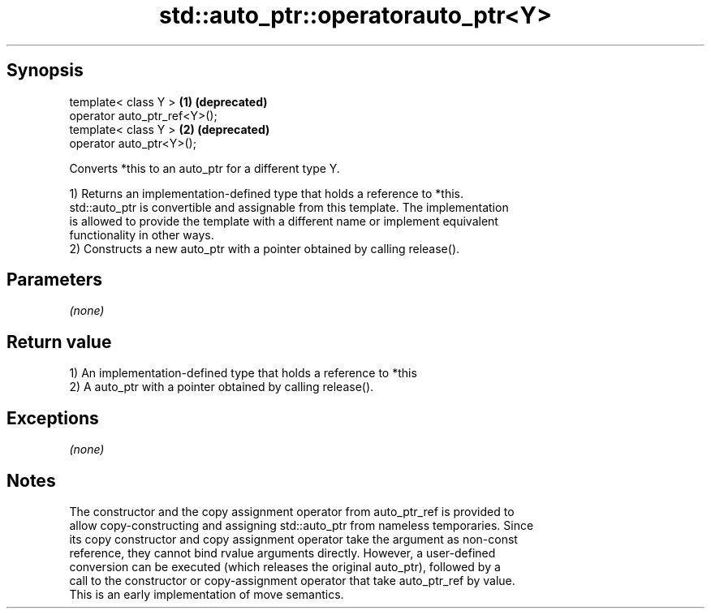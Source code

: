 .TH std::auto_ptr::operatorauto_ptr<Y> 3 "Sep  4 2015" "2.0 | http://cppreference.com" "C++ Standard Libary"
.SH Synopsis
   template< class Y >         \fB(1)\fP \fB(deprecated)\fP
   operator auto_ptr_ref<Y>();
   template< class Y >         \fB(2)\fP \fB(deprecated)\fP
   operator auto_ptr<Y>();

   Converts *this to an auto_ptr for a different type Y.

   1) Returns an implementation-defined type that holds a reference to *this.
   std::auto_ptr is convertible and assignable from this template. The implementation
   is allowed to provide the template with a different name or implement equivalent
   functionality in other ways.
   2) Constructs a new auto_ptr with a pointer obtained by calling release().

.SH Parameters

   \fI(none)\fP

.SH Return value

   1) An implementation-defined type that holds a reference to *this
   2) A auto_ptr with a pointer obtained by calling release().

.SH Exceptions

   \fI(none)\fP

.SH Notes

   The constructor and the copy assignment operator from auto_ptr_ref is provided to
   allow copy-constructing and assigning std::auto_ptr from nameless temporaries. Since
   its copy constructor and copy assignment operator take the argument as non-const
   reference, they cannot bind rvalue arguments directly. However, a user-defined
   conversion can be executed (which releases the original auto_ptr), followed by a
   call to the constructor or copy-assignment operator that take auto_ptr_ref by value.
   This is an early implementation of move semantics.
